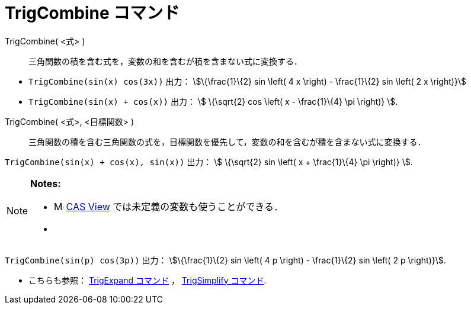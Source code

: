 = TrigCombine コマンド
ifdef::env-github[:imagesdir: /ja/modules/ROOT/assets/images]

TrigCombine( <式> )::
  三角関数の積を含む式を，変数の和を含むが積を含まない式に変換する．

[EXAMPLE]
====

* `++TrigCombine(sin(x) cos(3x))++` 出力： stem:[\{\frac{1}\{2} sin \left( 4 x \right) - \frac{1}\{2} sin \left( 2 x
\right)}]
* `++TrigCombine(sin(x) + cos(x))++` 出力： stem:[ \{\sqrt{2} cos \left( x - \frac{1}\{4} \pi \right)} ].

====

TrigCombine( <式>, <目標関数> )::
  三角関数の積を含む三角関数の式を，目標関数を優先して，変数の和を含むが積を含まない式に変換する．

[EXAMPLE]
====

`++TrigCombine(sin(x) + cos(x), sin(x))++` 出力： stem:[ \{\sqrt{2} sin \left( x + \frac{1}\{4} \pi \right)} ].

====

[NOTE]
====

*Notes:*

* image:16px-Menu_view_cas.svg.png[Menu view cas.svg,width=16,height=16]
xref:/s_index_php?title=CAS_View_action=edit_redlink=1.adoc[CAS View] では未定義の変数も使うことができる．
* {blank}
+
[EXAMPLE]
====

`++TrigCombine(sin(p) cos(3p))++` 出力： stem:[\{\frac{1}\{2} sin \left( 4 p \right) - \frac{1}\{2} sin \left( 2 p
\right)}].

====
* こちらも参照： xref:/commands/TrigExpand.adoc[TrigExpand コマンド] ， xref:/commands/TrigSimplify.adoc[TrigSimplify
コマンド].

====
